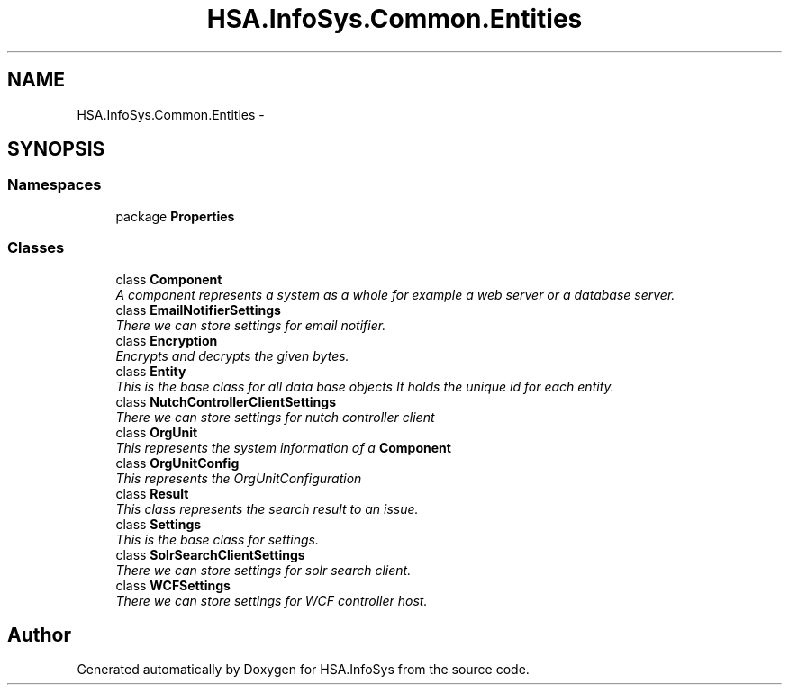 .TH "HSA.InfoSys.Common.Entities" 3 "Fri Jul 5 2013" "Version 1.0" "HSA.InfoSys" \" -*- nroff -*-
.ad l
.nh
.SH NAME
HSA.InfoSys.Common.Entities \- 
.SH SYNOPSIS
.br
.PP
.SS "Namespaces"

.in +1c
.ti -1c
.RI "package \fBProperties\fP"
.br
.in -1c
.SS "Classes"

.in +1c
.ti -1c
.RI "class \fBComponent\fP"
.br
.RI "\fIA component represents a system as a whole for example a web server or a database server\&. \fP"
.ti -1c
.RI "class \fBEmailNotifierSettings\fP"
.br
.RI "\fIThere we can store settings for email notifier\&. \fP"
.ti -1c
.RI "class \fBEncryption\fP"
.br
.RI "\fIEncrypts and decrypts the given bytes\&. \fP"
.ti -1c
.RI "class \fBEntity\fP"
.br
.RI "\fIThis is the base class for all data base objects It holds the unique id for each entity\&. \fP"
.ti -1c
.RI "class \fBNutchControllerClientSettings\fP"
.br
.RI "\fIThere we can store settings for nutch controller client \fP"
.ti -1c
.RI "class \fBOrgUnit\fP"
.br
.RI "\fIThis represents the system information of a \fBComponent\fP \fP"
.ti -1c
.RI "class \fBOrgUnitConfig\fP"
.br
.RI "\fIThis represents the OrgUnitConfiguration \fP"
.ti -1c
.RI "class \fBResult\fP"
.br
.RI "\fIThis class represents the search result to an issue\&. \fP"
.ti -1c
.RI "class \fBSettings\fP"
.br
.RI "\fIThis is the base class for settings\&. \fP"
.ti -1c
.RI "class \fBSolrSearchClientSettings\fP"
.br
.RI "\fIThere we can store settings for solr search client\&. \fP"
.ti -1c
.RI "class \fBWCFSettings\fP"
.br
.RI "\fIThere we can store settings for WCF controller host\&. \fP"
.in -1c
.SH "Author"
.PP 
Generated automatically by Doxygen for HSA\&.InfoSys from the source code\&.

